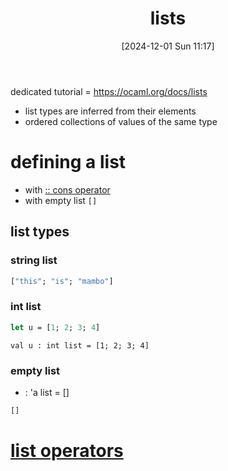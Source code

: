 :PROPERTIES:
:ID:       9d004f96-d573-47c1-8b4a-51aac9060389
:END:
#+title: lists
#+date: [2024-12-01 Sun 11:17]
#+startup: overview

dedicated tutorial = https://ocaml.org/docs/lists
- list types are inferred from their elements
- ordered collections of values of the same type

* defining a list
- with [[id:78e16841-d17f-45bd-a491-c1711423fdc1][:: cons operator]]
- with empty list =[]=
** list types
*** string list
#+begin_src ocaml
["this"; "is"; "mambo"]
#+end_src
*** int list
#+begin_src ocaml
let u = [1; 2; 3; 4]
#+end_src
~val u : int list = [1; 2; 3; 4]~
*** empty list
- : 'a list = []
#+begin_src ocaml
[]
#+end_src
* [[id:343c27b3-fd0e-4a1a-88b0-1608b939c374][list operators]]
